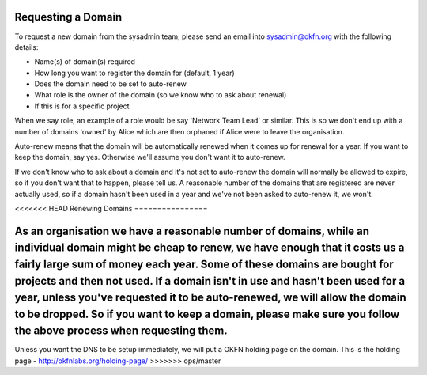 Requesting a Domain
=============================================

To request a new domain from the sysadmin team, please send an email into sysadmin@okfn.org with the following details:

-  Name(s) of domain(s) required
-  How long you want to register the domain for (default, 1 year)
-  Does the domain need to be set to auto-renew
-  What role is the owner of the domain (so we know who to ask about renewal)
-  If this is for a specific project

When we say role, an example of a role would be say 'Network Team Lead' or similar.  This is so we don't end up with a number of domains 'owned' by Alice which are then orphaned if Alice were to leave the organisation.

Auto-renew means that the domain will be automatically renewed when it comes up for renewal for a year.  If you want to keep the domain, say yes.  Otherwise we'll assume you don't want it to auto-renew.

If we don't know who to ask about a domain and it's not set to auto-renew the domain will normally be allowed to expire, so if you don't want that to happen, please tell us.  A reasonable number of the domains that are registered are never actually used, so if a domain hasn't been used in a year and we've not been asked to auto-renew it, we won't.

<<<<<<< HEAD
Renewing Domains
================

As an organisation we have a reasonable number of domains, while an individual domain might be cheap to renew, we have enough that it costs us a fairly large sum of money each year.  Some of these domains are bought for projects and then not used.  If a domain isn't in use and hasn't been used for a year, unless you've requested it to be auto-renewed, we will allow the domain to be dropped.  So if you want to keep a domain, please make sure you follow the above process when requesting them.
=======
Unless you want the DNS to be setup immediately, we will put a OKFN holding page on the domain.  This is the holding page - http://okfnlabs.org/holding-page/
>>>>>>> ops/master
